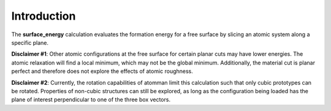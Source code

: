 Introduction
============

The **surface\_energy** calculation evaluates the formation energy for a
free surface by slicing an atomic system along a specific plane.

**Disclaimer #1**: Other atomic configurations at the free surface for
certain planar cuts may have lower energies. The atomic relaxation will
find a local minimum, which may not be the global minimum. Additionally,
the material cut is planar perfect and therefore does not explore the
effects of atomic roughness.

**Disclaimer #2**: Currently, the rotation capabilities of atomman limit
this calculation such that only cubic prototypes can be rotated.
Properties of non-cubic structures can still be explored, as long as the
configuration being loaded has the plane of interest perpendicular to
one of the three box vectors.

